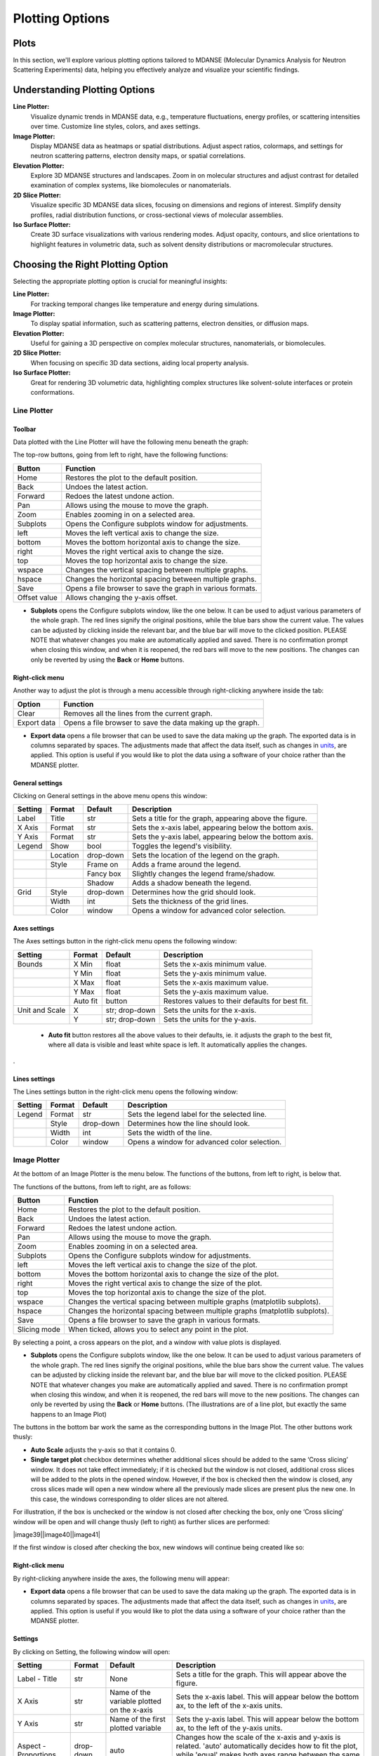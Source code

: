 
Plotting Options
================

Plots
-----

In this section, we'll explore various plotting options tailored to MDANSE
(Molecular Dynamics Analysis for Neutron Scattering Experiments) data, helping
you effectively analyze and visualize your scientific findings.

Understanding Plotting Options
-------------------------------

**Line Plotter:**
    Visualize dynamic trends in MDANSE data, e.g., temperature fluctuations,
    energy profiles, or scattering intensities over time. Customize line styles,
    colors, and axes settings.

**Image Plotter:**
    Display MDANSE data as heatmaps or spatial distributions. Adjust aspect
    ratios, colormaps, and settings for neutron scattering patterns, electron
    density maps, or spatial correlations.

**Elevation Plotter:**
    Explore 3D MDANSE structures and landscapes. Zoom in on molecular
    structures and adjust contrast for detailed examination of complex systems,
    like biomolecules or nanomaterials.

**2D Slice Plotter:**
    Visualize specific 3D MDANSE data slices, focusing on dimensions and regions
    of interest. Simplify density profiles, radial distribution functions, or
    cross-sectional views of molecular assemblies.

**Iso Surface Plotter:**
    Create 3D surface visualizations with various rendering modes. Adjust opacity,
    contours, and slice orientations to highlight features in volumetric data,
    such as solvent density distributions or macromolecular structures.

Choosing the Right Plotting Option
----------------------------------

Selecting the appropriate plotting option is crucial for meaningful insights:

**Line Plotter:**
    For tracking temporal changes like temperature and energy during simulations.

**Image Plotter:**
    To display spatial information, such as scattering patterns, electron
    densities, or diffusion maps.

**Elevation Plotter:**
    Useful for gaining a 3D perspective on complex molecular structures,
    nanomaterials, or biomolecules.

**2D Slice Plotter:**
    When focusing on specific 3D data sections, aiding local property analysis.

**Iso Surface Plotter:**
    Great for rendering 3D volumetric data, highlighting complex structures like
    solvent-solute interfaces or protein conformations.


Line Plotter
~~~~~~~~~~~~

Toolbar
^^^^^^^

Data plotted with the Line Plotter will have the following menu beneath
the graph:

The top-row buttons, going from left to right, have the following
functions:


+--------------+------------------------------------------------------------+
| Button       | Function                                                   |
+==============+============================================================+
| Home         | Restores the plot to the default position.                 |
+--------------+------------------------------------------------------------+
| Back         | Undoes the latest action.                                  |
+--------------+------------------------------------------------------------+
| Forward      | Redoes the latest undone action.                           |
+--------------+------------------------------------------------------------+
| Pan          | Allows using the mouse to move the graph.                  |
+--------------+------------------------------------------------------------+
| Zoom         | Enables zooming in on a selected area.                     |
+--------------+------------------------------------------------------------+
| Subplots     | Opens the Configure subplots window for adjustments.       |
+--------------+------------------------------------------------------------+
| left         | Moves the left vertical axis to change the size.           |
+--------------+------------------------------------------------------------+
| bottom       | Moves the bottom horizontal axis to change the size.       |
+--------------+------------------------------------------------------------+
| right        | Moves the right vertical axis to change the size.          |
+--------------+------------------------------------------------------------+
| top          | Moves the top horizontal axis to change the size.          |
+--------------+------------------------------------------------------------+
| wspace       | Changes the vertical spacing between multiple graphs.      |
+--------------+------------------------------------------------------------+
| hspace       | Changes the horizontal spacing between multiple graphs.    |
+--------------+------------------------------------------------------------+
| Save         | Opens a file browser to save the graph in various formats. |
+--------------+------------------------------------------------------------+
| Offset value | Allows changing the y-axis offset.                         |
+--------------+------------------------------------------------------------+



-  **Subplots** opens the Configure subplots window, like the one below.
   It can be used to adjust various parameters of the whole graph. The
   red lines signify the original positions, while the blue bars show
   the current value. The values can be adjusted by clicking inside the
   relevant bar, and the blue bar will move to the clicked position.
   PLEASE NOTE that whatever changes you make are automatically applied
   and saved. There is no confirmation prompt when closing this window,
   and when it is reopened, the red bars will move to the new positions.
   The changes can only be reverted by using the **Back** or **Home**
   buttons.


Right-click menu
^^^^^^^^^^^^^^^^

Another way to adjust the plot is through a menu accessible through
right-clicking anywhere inside the tab:

+-------------+------------------------------------------------------------+
| Option      | Function                                                   |
+=============+============================================================+
| Clear       | Removes all the lines from the current graph.              |
+-------------+------------------------------------------------------------+
| Export data | Opens a file browser to save the data making up the graph. |
+-------------+------------------------------------------------------------+

-  **Export data** opens a file browser that can be used to save the
   data making up the graph. The exported data is in columns separated
   by spaces. The adjustments made that affect the data itself, such as
   changes in `units <#_Units>`__, are applied. This option is useful if
   you would like to plot the data using a software of your choice
   rather than the MDANSE plotter.

General settings
^^^^^^^^^^^^^^^^

Clicking on General settings in the above menu opens this window:

+---------+----------+-----------+---------------------------------------------------------+
| Setting | Format   | Default   | Description                                             |
+=========+==========+===========+=========================================================+
| Label   | Title    | str       | Sets a title for the graph, appearing above the figure. |
+---------+----------+-----------+---------------------------------------------------------+
| X Axis  | Format   | str       | Sets the x-axis label, appearing below the bottom axis. |
+---------+----------+-----------+---------------------------------------------------------+
| Y Axis  | Format   | str       | Sets the y-axis label, appearing below the bottom axis. |
+---------+----------+-----------+---------------------------------------------------------+
| Legend  | Show     | bool      | Toggles the legend's visibility.                        |
+---------+----------+-----------+---------------------------------------------------------+
|         | Location | drop-down | Sets the location of the legend on the graph.           |
+---------+----------+-----------+---------------------------------------------------------+
|         | Style    | Frame on  | Adds a frame around the legend.                         |
+---------+----------+-----------+---------------------------------------------------------+
|         |          | Fancy box | Slightly changes the legend frame/shadow.               |
+---------+----------+-----------+---------------------------------------------------------+
|         |          | Shadow    | Adds a shadow beneath the legend.                       |
+---------+----------+-----------+---------------------------------------------------------+
| Grid    | Style    | drop-down | Determines how the grid should look.                    |
+---------+----------+-----------+---------------------------------------------------------+
|         | Width    | int       | Sets the thickness of the grid lines.                   |
+---------+----------+-----------+---------------------------------------------------------+
|         | Color    | window    | Opens a window for advanced color selection.            |
+---------+----------+-----------+---------------------------------------------------------+


Axes settings
^^^^^^^^^^^^^

The Axes settings button in the right-click menu opens the following
window:


+----------------+----------+----------------+-------------------------------------------------+
| Setting        | Format   | Default        | Description                                     |
+================+==========+================+=================================================+
| Bounds         | X Min    | float          | Sets the x-axis minimum value.                  |
+----------------+----------+----------------+-------------------------------------------------+
|                | Y Min    | float          | Sets the y-axis minimum value.                  |
+----------------+----------+----------------+-------------------------------------------------+
|                | X Max    | float          | Sets the x-axis maximum value.                  |
+----------------+----------+----------------+-------------------------------------------------+
|                | Y Max    | float          | Sets the y-axis maximum value.                  |
+----------------+----------+----------------+-------------------------------------------------+
|                | Auto fit | button         | Restores values to their defaults for best fit. |
+----------------+----------+----------------+-------------------------------------------------+
| Unit and Scale | X        | str; drop-down | Sets the units for the x-axis.                  |
+----------------+----------+----------------+-------------------------------------------------+
|                | Y        | str; drop-down | Sets the units for the y-axis.                  |
+----------------+----------+----------------+-------------------------------------------------+



   -  **Auto fit** button restores all the above values to their
      defaults, ie. it adjusts the graph to the best fit, where all data
      is visible and least white space is left. It automatically applies
      the changes.
.

Lines settings
^^^^^^^^^^^^^^

The Lines settings button in the right-click menu opens the following
window:


+---------+--------+-----------+----------------------------------------------+
| Setting | Format | Default   | Description                                  |
+=========+========+===========+==============================================+
| Legend  | Format | str       | Sets the legend label for the selected line. |
+---------+--------+-----------+----------------------------------------------+
|         | Style  | drop-down | Determines how the line should look.         |
+---------+--------+-----------+----------------------------------------------+
|         | Width  | int       | Sets the width of the line.                  |
+---------+--------+-----------+----------------------------------------------+
|         | Color  | window    | Opens a window for advanced color selection. |
+---------+--------+-----------+----------------------------------------------+


Image Plotter
~~~~~~~~~~~~~

At the bottom of an Image Plotter is the menu below. The functions of
the buttons, from left to right, is below that.

The functions of the buttons, from left to right, are as follows:

+--------------+-------------------------------------------------------------------------------+
| Button       | Function                                                                      |
+==============+===============================================================================+
| Home         | Restores the plot to the default position.                                    |
+--------------+-------------------------------------------------------------------------------+
| Back         | Undoes the latest action.                                                     |
+--------------+-------------------------------------------------------------------------------+
| Forward      | Redoes the latest undone action.                                              |
+--------------+-------------------------------------------------------------------------------+
| Pan          | Allows using the mouse to move the graph.                                     |
+--------------+-------------------------------------------------------------------------------+
| Zoom         | Enables zooming in on a selected area.                                        |
+--------------+-------------------------------------------------------------------------------+
| Subplots     | Opens the Configure subplots window for adjustments.                          |
+--------------+-------------------------------------------------------------------------------+
| left         | Moves the left vertical axis to change the size of the plot.                  |
+--------------+-------------------------------------------------------------------------------+
| bottom       | Moves the bottom horizontal axis to change the size of the plot.              |
+--------------+-------------------------------------------------------------------------------+
| right        | Moves the right vertical axis to change the size of the plot.                 |
+--------------+-------------------------------------------------------------------------------+
| top          | Moves the top horizontal axis to change the size of the plot.                 |
+--------------+-------------------------------------------------------------------------------+
| wspace       | Changes the vertical spacing between multiple graphs (matplotlib subplots).   |
+--------------+-------------------------------------------------------------------------------+
| hspace       | Changes the horizontal spacing between multiple graphs (matplotlib subplots). |
+--------------+-------------------------------------------------------------------------------+
| Save         | Opens a file browser to save the graph in various formats.                    |
+--------------+-------------------------------------------------------------------------------+
| Slicing mode | When ticked, allows you to select any point in the plot.                      |
+--------------+-------------------------------------------------------------------------------+

By selecting a point, a cross appears on the plot, and a window with value plots is displayed.


-  **Subplots** opens the Configure subplots window, like the one below.
   It can be used to adjust various parameters of the whole graph. The
   red lines signify the original positions, while the blue bars show
   the current value. The values can be adjusted by clicking inside the
   relevant bar, and the blue bar will move to the clicked position.
   PLEASE NOTE that whatever changes you make are automatically applied
   and saved. There is no confirmation prompt when closing this window,
   and when it is reopened, the red bars will move to the new positions.
   The changes can only be reverted by using the **Back** or **Home**
   buttons. (The illustrations are of a line plot, but exactly the same
   happens to an Image Plot)

The buttons in the bottom bar work the same as the corresponding buttons
in the Image Plot. The other buttons work thusly:

-  **Auto Scale** adjusts the y-axis so that it contains 0.
-  **Single target plot** checkbox determines whether additional slices
   should be added to the same ‘Cross slicing’ window. It does not take
   effect immediately; if it is checked but the window is not closed,
   additional cross slices will be added to the plots in the opened
   window. However, if the box is checked then the window is closed, any
   cross slices made will open a new window where all the previously
   made slices are present plus the new one. In this case, the windows
   corresponding to older slices are not altered.

For illustration, if the box is unchecked or the window is not closed
after checking the box, only one ‘Cross slicing’ window will be open and
will change thusly (left to right) as further slices are performed:

|image39|\ |image40|\ |image41|

If the first window is closed after checking the box, new windows will
continue being created like so:



Right-click menu
^^^^^^^^^^^^^^^^

By right-clicking anywhere inside the axes, the following menu will
appear:


-  **Export data** opens a file browser that can be used to save the
   data making up the graph. The exported data is in columns separated
   by spaces. The adjustments made that affect the data itself, such as
   changes in `units <#_Units>`__, are applied. This option is useful if
   you would like to plot the data using a software of your choice
   rather than the MDANSE plotter.

Settings
^^^^^^^^

By clicking on Setting, the following window will open:

+----------------------+-----------+--------------------------------------------+---------------------------------------------------------------------------------------------------------------------------------------------------------------------------+
| Setting              | Format    | Default                                    | Description                                                                                                                                                               |
+======================+===========+============================================+===========================================================================================================================================================================+
| Label - Title        | str       | None                                       | Sets a title for the graph. This will appear above the figure.                                                                                                            |
+----------------------+-----------+--------------------------------------------+---------------------------------------------------------------------------------------------------------------------------------------------------------------------------+
| X Axis               | str       | Name of the variable plotted on the x-axis | Sets the x-axis label. This will appear below the bottom ax, to the left of the x-axis units.                                                                             |
+----------------------+-----------+--------------------------------------------+---------------------------------------------------------------------------------------------------------------------------------------------------------------------------+
| Y Axis               | str       | Name of the first plotted variable         | Sets the y-axis label. This will appear below the bottom ax, to the left of the y-axis units.                                                                             |
+----------------------+-----------+--------------------------------------------+---------------------------------------------------------------------------------------------------------------------------------------------------------------------------+
| Aspect - Proportions | drop-down | auto                                       | Changes how the scale of the x-axis and y-axis is related. 'auto' automatically decides how to fit the plot, while 'equal' makes both axes range between the same values. |
+----------------------+-----------+--------------------------------------------+---------------------------------------------------------------------------------------------------------------------------------------------------------------------------+
| Interpolation Order  | drop-down | Nearest                                    | The algorithm to use for image scaling. For more information, see matplotlib documentation.                                                                               |
+----------------------+-----------+--------------------------------------------+---------------------------------------------------------------------------------------------------------------------------------------------------------------------------+
| Scale                | drop-down | none                                       | Changes the scale of the axes.                                                                                                                                            |
+----------------------+-----------+--------------------------------------------+---------------------------------------------------------------------------------------------------------------------------------------------------------------------------+
| Units - X            | str       | Depends on physical quantity               | The units that the data making up the graph is in. Both the plot and the axis label are adjusted once Apply is pressed.                                                   |
+----------------------+-----------+--------------------------------------------+---------------------------------------------------------------------------------------------------------------------------------------------------------------------------+
| Units - Y            | str       | Depends on physical quantity               | The units that the data making up the graph is in. Both the plot and the axis label are adjusted once Apply is pressed.                                                   |
+----------------------+-----------+--------------------------------------------+---------------------------------------------------------------------------------------------------------------------------------------------------------------------------+
| Apply Button         | -         | -                                          | Applies the changes without closing the window.                                                                                                                           |
+----------------------+-----------+--------------------------------------------+---------------------------------------------------------------------------------------------------------------------------------------------------------------------------+


Elevation Plotter
~~~~~~~~~~~~~~~~~

An elevation plot should look like this when opened:


You can use the mouse to drag the plot around to change the perspective,
a bit similar to how Pan would behave in Image Plotter when activated.
The plot can be zoomed in or out using the scrolling wheel or touchpad.

The **Scaling Panel** in the toolbar can be used to change the size of
the plot, either along x-axis or y-axis, depending on which part is
used. Please note, however, that it is possible that only a part of the
plot is initially visible, meaning the changes on screen are only a
side-effect of actual changes. Both the input field and the sliding bar
achieve the same purpose.

The **Elevation Panel** changes the contrast of the colours in the plot.
Both the input field and the sliding bar achieve the same purpose.

The **Save current view** button opens a file browse, allowing the
current contents of the screen (inside the plot, ie. not toolbar) to be
saved as a PNG file.

2D Slice Plotter
~~~~~~~~~~~~~~~~

This plotter was created to help visualising the 3D trajectory
variables, configuration, velocities, and gradients. It creates a 2D
plot of a 3D variable. Therefore, extra setup is required before it can
be used, and so it looks as follows in the Data panel:

-  **Dim**

*Format:* positive int

*Default:* 0

*Description:* the dimension that will appear as the colour gradient in
the plot. The other two dimensions will be plotted on the x and y axes
of the plot. Only values 0, 1, and 2 are accepted. Which dimension is
which number can be determined from the ‘Axis’ column in the Data panel
if it is populated, or the ‘Size’ column if the former is not. The
dimensions are assigned number in the order in which they appear, so,
e.g., if ‘Axis’ column shows ‘time,atom,dim’, then time is 0, atom is 1,
and dim is 3.

-  **Slice**

*Format:* positive int

*Default:* 0

*Description:* the part of the dimension that is plotted. Only values
from 0 to the size of the dimension are accepted. For example, if Dim
corresponding to the dimension of the configuration variable (i.e., the
x, y, or z component) is selected, then the Slice field corresponds to
those x/y/z components. Thus, if in this example, we select Slice of 1
(i.e., the y component), then we get a 2D plot with time and the number
of atoms on the x and y axes, and the colour gradient corresponds to the
y-component of the position vectors (picture below).

When this plotter is configured with the above options and plotted, a
plot similar to below will be obtained.

For the description of the various manipulations of this plot, please
see `Image Plotter <#_Image_Plotter>`__. 2D Slice Plotter uses Image
Plotter under the hood, meaning that the various options are identical.

Iso Surface Plotter
~~~~~~~~~~~~~~~~~~~

You can use the mouse to drag the plot around to move the 3D picture. The plot can be zoomed in or out using the scrolling wheel or touchpad.

Settings
--------

+-------------------+-----------------+---------+---------------------------------------------------------------------------------------------------------------------------------------------------------------------------------------------------------------------+
| Setting           | Format          | Default | Description                                                                                                                                                                                                         |
+===================+=================+=========+=====================================================================================================================================================================================================================+
| Rendering Mode    | Drop-down       | Line    | Changes which geometric shapes (points, lines, surface) are used to display the surface.                                                                                                                            |
+-------------------+-----------------+---------+---------------------------------------------------------------------------------------------------------------------------------------------------------------------------------------------------------------------+
| Opacity Level     | Float (0-1)     | 1.0     | Changes the opacity/transparency of the objects used to display the surface.                                                                                                                                        |
+-------------------+-----------------+---------+---------------------------------------------------------------------------------------------------------------------------------------------------------------------------------------------------------------------+
| Contour Level     | Sliding Bar     | Middle  | Changes how much space the shapes making the surface take.                                                                                                                                                          |
+-------------------+-----------------+---------+---------------------------------------------------------------------------------------------------------------------------------------------------------------------------------------------------------------------+
| Slice Orientation | Multiple Choice | None    | Adds a colored plane described by the shown axes that slices through the surface. After clicking on the plot, the plane can be moved along the axis not mentioned in the chosen plane’s name by using + and – keys. |
+-------------------+-----------------+---------+---------------------------------------------------------------------------------------------------------------------------------------------------------------------------------------------------------------------+
| Save Current View | Button          |  -      | Opens a file browser that allows the current view to be saved as a PNG file.                                                                                                                                        |
+-------------------+-----------------+---------+---------------------------------------------------------------------------------------------------------------------------------------------------------------------------------------------------------------------+
